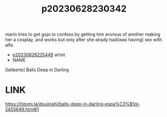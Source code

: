 :PROPERTIES:
:ID:       8a4e9f27-208d-415a-a7d1-64760fc071e6
:END:
#+title: p20230628230342
#+filetags: :color:doujin:ntronary:
marin tries to get gojo to confess by getting him envious of another making her a cosplay, and works but only after she alrady had(was having) sex with alfa
- [[id:6b88f11e-487e-46fb-a1cc-064f91b0979a][p20230628225449]] artist
- NAME
[laliberte] Balls Deep in Darling
* LINK
https://hitomi.la/doujinshi/balls-deep-in-darling-espa%C3%B1ol-2455649.html#1
